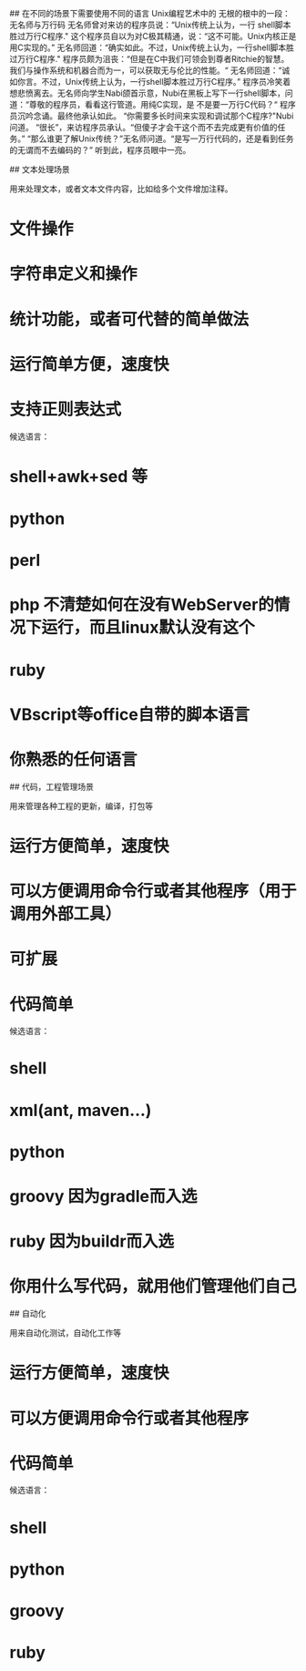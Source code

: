# how to select language

## 在不同的场景下需要使用不同的语言
	Unix编程艺术中的 无根的根中的一段：
	   无名师与万行码 
	   无名师曾对来访的程序员说：“Unix传统上认为，一行 shell脚本胜过万行C程序." 
	   这个程序员自以为对C极其精通，说：“这不可能。Unix内核正是用C实现的。” 
	   无名师回道：“确实如此。不过，Unix传统上认为，一行shell脚本胜过万行C程序." 
	   程序员颇为沮丧：“但是在C中我们可领会到尊者Ritchie的智慧。我们与操作系统和机器合而为一，可以获取无与伦比的性能。“ 
	   无名师回道：“诚如你言。不过，Unix传统上认为，一行shell脚本胜过万行C程序。” 
	   程序员冷笑着想悲愤离去。无名师向学生Nabi颌首示意，Nubi在黑板上写下一行shell脚本，问道：“尊敬的程序员，看看这行管道。用纯C实现，是 不是要一万行C代码？“ 
	   程序员沉吟念诵。最终他承认如此。 
	   “你需要多长时间来实现和调试那个C程序?"Nubi问道。 
	   “很长”，来访程序员承认。“但傻子才会干这个而不去完成更有价值的任务。” 
	   “那么谁更了解Unix传统？”无名师问道。“是写一万行代码的，还是看到任务的无谓而不去编码的？” 
	   听到此，程序员眼中一亮。


## 文本处理场景

用来处理文本，或者文本文件内容，比如给多个文件增加注释。

* 文件操作
* 字符串定义和操作
* 统计功能，或者可代替的简单做法
* 运行简单方便，速度快
* 支持正则表达式
	
候选语言：

* shell+awk+sed 等
* python
* perl
* php 不清楚如何在没有WebServer的情况下运行，而且linux默认没有这个
* ruby
* VBscript等office自带的脚本语言
* 你熟悉的任何语言

## 代码，工程管理场景

用来管理各种工程的更新，编译，打包等

* 运行方便简单，速度快
* 可以方便调用命令行或者其他程序（用于调用外部工具）
* 可扩展
* 代码简单

候选语言：

* shell
* xml(ant, maven...)
* python
* groovy 因为gradle而入选
* ruby 因为buildr而入选
* 你用什么写代码，就用他们管理他们自己
	
## 自动化

用来自动化测试，自动化工作等

* 运行方便简单，速度快
* 可以方便调用命令行或者其他程序
* 代码简单
	
候选语言：

* shell
* python
* groovy
* ruby

